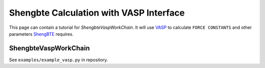.. _vasp_shengbte:

========================================
Shengbte Calculation with VASP Interface
========================================

This page can contain a tutorial for `ShengbteVaspWorkChain`. It will use `VASP`_ to calculate ``FORCE CONSTANTS`` and other parameters `ShengBTE`_ requires.

ShengbteVaspWorkChain
+++++++++++++++++++

See ``examples/example_vasp.py`` in repository.

.. aiida-workchain:: ShengbteVaspWorkChain
    :module: aiida_shengbte.workflows.vasp

.. _AiiDA: https://www.aiida.net
.. _ShengBTE: http://www.shengbte.org/
.. _ShengBTE wiki: http://www.shengbte.org/documentation
.. _VASP: https://www.vasp.at